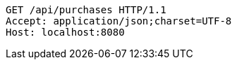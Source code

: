 [source,http,options="nowrap"]
----
GET /api/purchases HTTP/1.1
Accept: application/json;charset=UTF-8
Host: localhost:8080

----